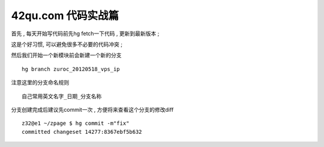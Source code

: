 42qu.com 代码实战篇 
========================================

首先 , 每天开始写代码前先hg fetch一下代码 , 更新到最新版本 ;

这是个好习惯, 可以避免很多不必要的代码冲突 ; 


然后我们开始一个新模块前会新建一个新的分支 ::

    hg branch zuroc_20120518_vps_ip

注意这里的分支命名规则 ::
    
    自己常用英文名字_日期_分支名称


分支创建完成后建议先commit一次 , 方便将来查看这个分支的修改diff ::

    z32@e1 ~/zpage $ hg commit -m"fix"
    committed changeset 14277:8367ebf5b632



